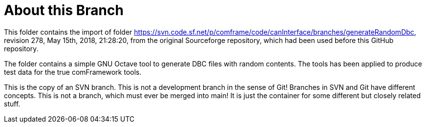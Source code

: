 = About this Branch

This folder contains the import of folder
https://svn.code.sf.net/p/comframe/code/canInterface/branches/generateRandomDbc[^],
revision 278, May 15th, 2018, 21:28:20, from the original Sourceforge
repository, which had been used before this GitHub repository.

The folder contains a simple GNU Octave tool to generate DBC files with
random contents. The tools has been applied to produce test data for the
true comFramework tools.

This is the copy of an SVN branch. This is not a development branch in the
sense of Git! Branches in SVN and Git have different concepts. This is not
a branch, which must ever be merged into main! It is just the container
for some different but closely related stuff.
